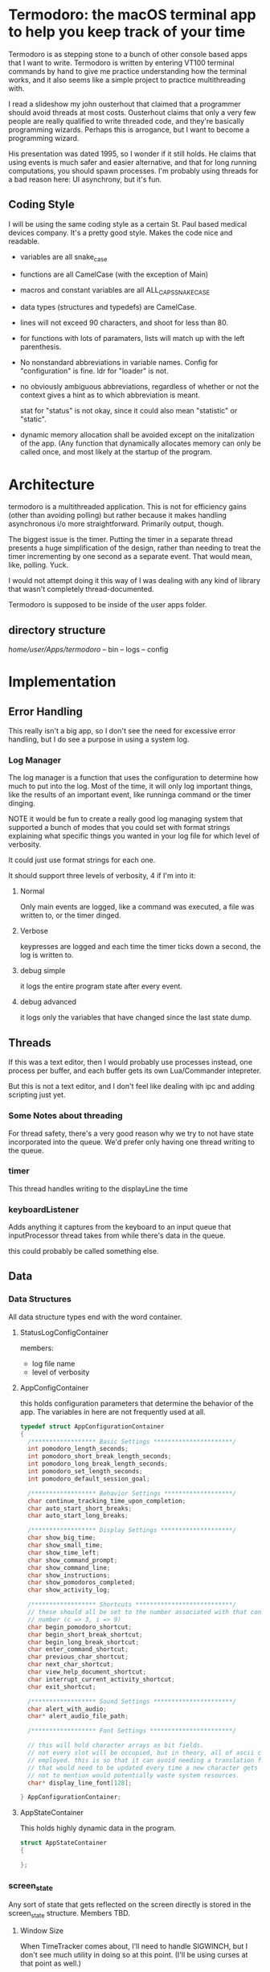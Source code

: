 
* Termodoro: the macOS terminal app to help you keep track of your time
  Termodoro is as stepping stone to a bunch of other console based apps
  that I want to write. Termodoro is written by entering VT100 terminal
  commands by hand to give me practice understanding how the terminal
  works, and it also seems like a simple project to practice multithreading
  with.

  I read a slideshow my john ousterhout that claimed that a programmer
  should avoid threads at most costs. Ousterhout claims that only a very
  few people are really qualified to write threaded code, and they're
  basically programming wizards. Perhaps this is arrogance, but I want to
  become a programming wizard.

  His presentation was dated 1995, so I wonder if it still holds. He claims
  that using events is much safer and easier alternative, and that for long
  running computations, you should spawn processes. I'm probably using
  threads for a bad reason here: UI asynchrony, but it's fun.

** Coding Style
   I will be using the same coding style as a certain St. Paul based
   medical devices company. It's a pretty good style. Makes the code nice
   and readable.

   - variables are all snake_case
   - functions are all CamelCase (with the exception of Main)
   - macros and constant variables are all ALL_CAPS_SNAKE_CASE
   - data types (structures and typedefs) are CamelCase.
   - lines will not exceed 90 characters, and shoot for less than 80.
   - for functions with lots of paramaters, lists will match up with the
     left parenthesis.
   - No nonstandard abbreviations in variable names.
     Config for "configuration" is fine.
     ldr for "loader" is not.
   - no obviously ambiguous abbreviations, regardless of whether or not the
     context gives a hint as to which abbreviation is meant.

     stat for "status" is not okay, since it could also mean "statistic" or
     "static".
   - dynamic memory allocation shall be avoided except on the initalization
     of the app. (Any function that dynamically allocates memory can only
     be called once, and most likely at the startup of the program.
     
* Architecture

  termodoro is a multithreaded application. This is not for efficiency
  gains (other than avoiding polling) but rather because it makes handling
  asynchronous i/o more straightforward. Primarily output, though.

  The biggest issue is the timer. Putting the timer in a separate thread
  presents a huge simplification of the design, rather than needing to
  treat the timer incrementing by one second as a separate event. That
  would mean, like, polling. Yuck.

  I would not attempt doing it this way of I was dealing with any kind of
  library that wasn't completely thread-documented.

  Termodoro is supposed to be inside of the user apps folder.

  
** directory structure
   /home/user/Apps/termodoro/
   -- bin
   -- logs
   -- config
  
* Implementation
** Error Handling
   This really isn't a big app, so I don't see the need for excessive error handling, but I do see a purpose in using a system log.
*** Log Manager
    The log manager is a function that uses the configuration to determine
    how much to put into the log. Most of the time, it will only log
    important things, like the results of an important event, like runninga
    command or the timer dinging.

    NOTE it would be fun to create a really good log managing system that
    supported a bunch of modes that you could set with format strings explaining what specific things you wanted in your log file for which level of verbosity.

    It could just use format strings for each one.

    It should support three levels of verbosity, 4 if I'm into it:
    1. Normal

       Only main events are logged, like a command was executed, a file was
       written to, or the timer dinged.

    2. Verbose
       
       keypresses are logged and each time the timer ticks down a second,
       the log is written to.

    3. debug simple

       it logs the entire program state after every event.

    4. debug advanced

       it logs only the variables that have changed since the last state
       dump.

       
    
** Threads

   If this was a text editor, then I would probably use processes instead,
   one process per buffer, and each buffer gets its own Lua/Commander
   intepreter.

   But this is not a text editor, and I don't feel like dealing with ipc
   and adding scripting just yet.

*** Some Notes about threading
    For thread safety, there's a very good reason why we try to not have
    state incorporated into the queue. We'd prefer only having one thread
    writing to the queue.

*** timer
    This thread handles writing to the displayLine the time

*** keyboardListener
    Adds anything it captures from the keyboard to an input queue that
    inputProcessor thread takes from while there's data in the queue.
    
    this could probably be called something else.

** Data
*** Data Structures
    All data structure types end with the word container.
    
**** StatusLogConfigContainer

     members:
     - log file name
     - level of verbosity
**** AppConfigContainer
     this holds configuration parameters that determine the behavior of the
     app. The variables in here are not frequently used at all.
    #+begin_src c
      typedef struct AppConfigurationContainer
      {
        /****************** Basic Settings **********************/
        int pomodoro_length_seconds;
        int pomodoro_short_break_length_seconds;
        int pomodoro_long_break_length_seconds;
        int pomodoro_set_length_seconds;
        int pomodoro_default_session_goal;

        /****************** Behavior Settings *******************/
        char continue_tracking_time_upon_completion;
        char auto_start_short_breaks;
        char auto_start_long_breaks;

        /****************** Display Settings ********************/
        char show_big_time;
        char show_small_time;
        char show_time_left;
        char show_command_prompt;
        char show_command_line;
        char show_instructions;
        char show_pomodoros_completed;
        char show_activity_log;

        /****************** Shortcuts ***************************/
        // these should all be set to the number associated with that control
        // number (c => 3, i => 9)
        char begin_pomodoro_shortcut;
        char begin_short_break_shortcut;
        char begin_long_break_shortcut;
        char enter_command_shortcut;
        char previous_char_shortcut;
        char next_char_shortcut;
        char view_help_document_shortcut;
        char interrupt_current_activity_shortcut;
        char exit_shortcut;

        /****************** Sound Settings **********************/
        char alert_with_audio;
        char* alert_audio_file_path;

        /****************** Font Settings ***********************/

        // this will hold character arrays as bit fields.
        // not every slot will be occupied, but in theory, all of ascii could be
        // employed. this is so that it can avoid needing a translation function
        // that would need to be updated every time a new character gets added,
        // not to mention would potentially waste system resources.
        char* display_line_font[128];

      } AppConfigurationContainer; 
    #+End_src
**** AppStateContainer
     This holds highly dynamic data in the program.
    #+begin_src c
      struct AppStateContainer
      {
  
      };
    #+end_src
*** screen_state
    Any sort of state that gets reflected on the screen directly is stored
    in the  screen_state structure. Members TBD.
    
**** Window Size
     When TimeTracker comes about, I'll need to handle SIGWINCH, but I don't
     see much utility in doing so at this point. (I'll be using curses at
     that point as well.)

     Instead, for now, all I plan in doing is assuming that the size of the
     screen is static 80x24. Like pesky unresizable desktop apps.
   
**** cursor position (just x)
      This is used when entering a command. Of course, C-f and C-b are the
      default. These should be configurable by the user by entering a
      command.

*** input queue

     for simplicity, if front = back that means that the queue is empty. if
     back = front - 1, that means the queue is full.

     this means that back always points to the location where (if the queue
     isn't full, it's going to put the next queued element.

     this also means that front always points to the element that is next to
     be dequeued unless the queue is empty
     
*** display line
    the display line is designed to be an ascii art large form of the
    amount of time on the clock. e.g.
    "12345" would be rendered as
    
    #+begin_src text
       $$    $$$   $$$     $  $$$$$ 
      $$$   $$ $$ $  $$   $$  $   $ 
      $$$       $     $  $ $  $     
       $$      $$   $$  $  $  $$$$  
       $$     $$     $$ $  $  $  $$ 
       $$    $$       $ $$$$$     $ 
      $$$$  $$    $  $$    $  $$ $$ 
      $$$$  $$$$$  $$$     $   $$$
    #+end_src

    The font is created by filling a structure with bitfields.

    TODO: This should maybe be configured by loading the data from a text
    file.
    
*** Configuration
    I was debating this for a while, but I think it would be a good idea to
    have the small amount of configuration that the user can do be stored
    in a file.

    The defaults are hard coded, and if a home folder configuration file is
    not available, it creates one and puts all the default configuration
    settings in it. On exit, if the configuration has been changed, it
    moves the previous config file to a backup directory and writes the
    current configuration to a new file and puts it in the home folder.

    The next question is, of course, what things go into this
    configuration?

    - defaults:
      - time for a pomodoro
      - time for a break
      - time for long break
      - behavior on end of pomodoro or break
    - Shortcuts:
      - begin pomodoro
      - begin short break
      - begin long break
      - enter command
      - exit
      - view help document.
      - add description of activity
      - export log to csv


    After answering that, we need to get the format down. Ideally, we use a
    grammar that is extremely easy to parse

    I think that this will serve as a default

    

    #+begin_src text
      pomodoro_length_seconds 1500 
      pomodoro_short_break_length_seconds 300
      pomodoro_long_break_length_seconds 1200
      pomodoro_set_length 4
      pomodoro_default_session_goal 15

      continue_tracking_time_upon_completion true
      auto_start_short_breaks false
      auto_start_long_breaks false

      show_big_time true
      show_small_time true
      show_time_logged_so_far true
      show_time_left true

      exit_shortcut e
      begin_pomodoro_shortcut p
      begin_short_break_shortcut s
      begin_long_break_shortcut l
      enter_command_shortcut c
      previous_char_shortcut b
      next_char_shortcut f
      view_help_document_shortcut h
      interrupt_current_activity i

      alert_with_audio true
      alert_audio_file watch_alarm.wav
    #+end_src

    
**** An assumption about the configuration file
     it won't ever exceed 64 kibibytes.
** Behavior
*** Drawing to the screen
    The screen is treated more like a way of displaying the state of the
    program conditionally. It only reflects the current settings of the
    variables. As such, it's handled by a single function, RedrawScreen,
    which looks at any variable that can change the creen renders
    accordingly.

    Variables affect the screen: (incomplete list)
    - display_line
    - command_line
    - basic insructions


    in general, I think I'll use a nano like interface for shortcuts

    top line:
    #+begin_src text
      C-p pomodoro | C-s short break | C-l long break | C-c command   
    #+end_src
   next is the command line. The prompt looks like this:
   #+begin_src text
     Termodoro >>>
   #+end_src

   the display line is able to write 13 characters to it, technically, but
   we'll only ever use 7 or 8.

   
       
*** Processing input

    There are two types of input: shortcuts and commands

    Shortcuts are entered by using the control key and a letter key..
    Commands are entered using the the command shortcut and then typing the
    command and pressing enter.

    #+begin_src text
      C-p ..... begin pomodoro
      C-s ..... begin short break
      C-l ..... begin long break
      C-c ..... enter a command
      C-h ..... open help document with less
      C-i ..... interrupt (pause) the current activity timer
    #+end_src

*** Commands
    each command
    
**** list of commands
     
***** set
      set is used to set configuration paramater. Any variable that affects
      the behavior of app.

***** save_configuration
      this will write the current configuration variables to the
      configuration file in the config folder.

***** start
      start takes an argument of "-pomodoro" "-long_break" "-short_break" or a
      time in the format of "mm:ss"

***** reset
      reset sets the timer up again for a new activity. It can take an
      argument of "-cancel" take away the current logged time due to that
      session from the daily cumulative total.
      
***** log_add
      log_add adds extra time to your daily goal that you weren't using the
      built-in timer for.

**** Processing Commands

     For testing this feature, of course, I'll need a driver. I think it
     will be simplest if I just do that first. While it seems like a
     flowery feature that's not necessary (which it sort of is), if I can
     get it down, it would be great practice for when I want to start
     ernest work on /Commander/.

     For now, testing can just be done inside of main. I'm going to fully
     debug the command interpreter before starting work on anything else.

     
***** The command Interpreter
      There are numerous ways of going about this (of course). For now, I'm
      just going to use a list of if/else statements with the common cases
      first.

      I guess that I have to write the default config first, though.

      

                  
** Algorithms
*** Command Line capture
    this is a text insertion algorithm. TBD
**** Discussion of Possible Algorithms

         
*** rendering the screen 
    layout and stuff. Very serious. TBD



* Work plan

  | time hrs | objective                             |
  |        8 | get configuration file loader working |
  |       10 | get the command interpreter working   |
  |        6 | get the display rendering done.       |
* User Manual
** Configuration and Customization
*** Default Configuration
*** Setting a Custom Big Font
*** Editing the Configuration File

    Important: The configuration file may not exceed 64 kibibytes!
